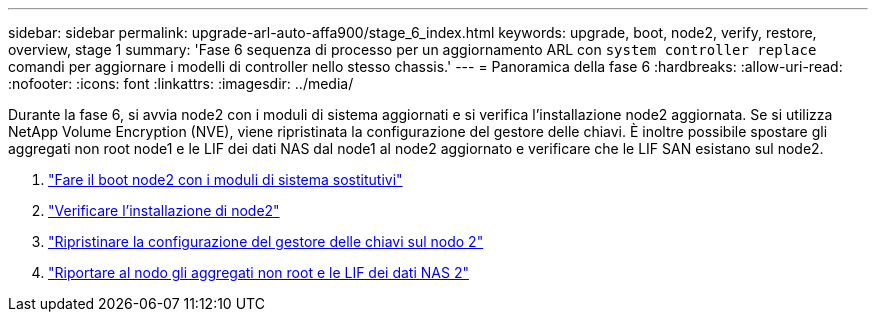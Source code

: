 ---
sidebar: sidebar 
permalink: upgrade-arl-auto-affa900/stage_6_index.html 
keywords: upgrade, boot, node2, verify, restore, overview, stage 1 
summary: 'Fase 6 sequenza di processo per un aggiornamento ARL con `system controller replace` comandi per aggiornare i modelli di controller nello stesso chassis.' 
---
= Panoramica della fase 6
:hardbreaks:
:allow-uri-read: 
:nofooter: 
:icons: font
:linkattrs: 
:imagesdir: ../media/


[role="lead"]
Durante la fase 6, si avvia node2 con i moduli di sistema aggiornati e si verifica l'installazione node2 aggiornata. Se si utilizza NetApp Volume Encryption (NVE), viene ripristinata la configurazione del gestore delle chiavi. È inoltre possibile spostare gli aggregati non root node1 e le LIF dei dati NAS dal node1 al node2 aggiornato e verificare che le LIF SAN esistano sul node2.

. link:boot_node2_with_a900_controller_and_nvs.html["Fare il boot node2 con i moduli di sistema sostitutivi"]
. link:verify_node2_installation.html["Verificare l'installazione di node2"]
. link:restore_key_manager_config_node2.html["Ripristinare la configurazione del gestore delle chiavi sul nodo 2"]
. link:move_non_root_aggr_and_nas_data_lifs_back_to_node2.html["Riportare al nodo gli aggregati non root e le LIF dei dati NAS 2"]

